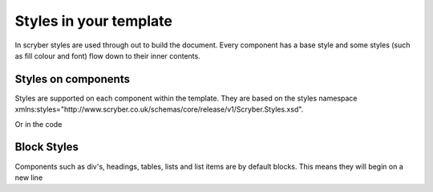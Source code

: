 =============
Styles in your template
=============

In scryber styles are used through out to build the document. Every component has a base style and some styles (such as fill colour and font) flow down
to their inner contents.

Styles on components
====================

Styles are supported on each component within the template. They are based on the styles namespace 
xmlns:styles="http://www.scryber.co.uk/schemas/core/release/v1/Scryber.Styles.xsd".

.. code-block:: xml
        <pdf:Div *styles:margins="20pt" styles:padding="4pt" styles:bg-color="#FF0000" 
                 styles:fill-color="#FFFFFF" styles:font-family="Arial" styles:font-size="20pt"*>
          <pdf:Label>Hello World, from scryber.</pdf:Label>
        </pdf:Div>

Or in the code

.. code-block:: csharp
        private static PDFComponent StyledComponent()
        {
            var div = new PDFDiv()
            {
                BackgroundColor = new Scryber.Drawing.PDFColor(Drawing.ColorSpace.RGB, 255, 0, 0),
                Margins = new Drawing.PDFThickness(20),
                Padding = new Drawing.PDFThickness(4),
                FontFamily = "Arial",
                FontSize = 20,
                FillColor = Scryber.Drawing.PDFColors.White
            };

            div.Contents.Add(new PDFLabel()
            {
                Text = "Hello World from scryber"
            });

            return div;

        }


Block Styles
============

Components such as div's, headings, tables, lists and list items are by default blocks. This means they will begin on a new line 


